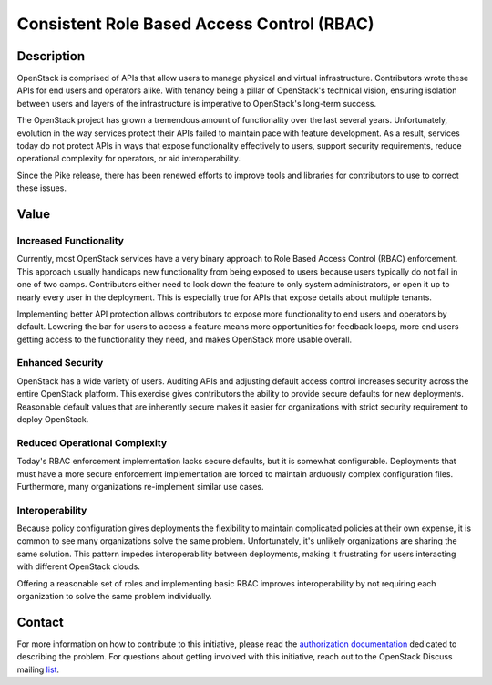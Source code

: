 Consistent Role Based Access Control (RBAC)
===========================================

Description
-----------

OpenStack is comprised of APIs that allow users to manage physical and virtual
infrastructure. Contributors wrote these APIs for end users and operators
alike. With tenancy being a pillar of OpenStack's technical vision, ensuring
isolation between users and layers of the infrastructure is imperative to
OpenStack's long-term success.

The OpenStack project has grown a tremendous amount of functionality over the
last several years. Unfortunately, evolution in the way services protect their
APIs failed to maintain pace with feature development. As a result, services
today do not protect APIs in ways that expose functionality effectively to
users, support security requirements, reduce operational complexity for
operators, or aid interoperability.

Since the Pike release, there has been renewed efforts to improve tools and
libraries for contributors to use to correct these issues.

Value
-----

Increased Functionality
~~~~~~~~~~~~~~~~~~~~~~~

Currently, most OpenStack services have a very binary approach to Role Based
Access Control (RBAC) enforcement. This approach usually handicaps new
functionality from being exposed to users because users typically do not fall
in one of two camps.  Contributors either need to lock down the feature to only
system administrators, or open it up to nearly every user in the deployment.
This is especially true for APIs that expose details about multiple tenants.

Implementing better API protection allows contributors to expose more
functionality to end users and operators by default. Lowering the bar for users
to access a feature means more opportunities for feedback loops, more end users
getting access to the functionality they need, and makes OpenStack more usable
overall.

Enhanced Security
~~~~~~~~~~~~~~~~~

OpenStack has a wide variety of users. Auditing APIs and adjusting default
access control increases security across the entire OpenStack platform. This
exercise gives contributors the ability to provide secure defaults for new
deployments. Reasonable default values that are inherently secure makes it
easier for organizations with strict security requirement to deploy OpenStack.

Reduced Operational Complexity
~~~~~~~~~~~~~~~~~~~~~~~~~~~~~~

Today's RBAC enforcement implementation lacks secure defaults, but it is
somewhat configurable. Deployments that must have a more secure enforcement
implementation are forced to maintain arduously complex configuration files.
Furthermore, many organizations re-implement similar use cases.

Interoperability
~~~~~~~~~~~~~~~~

Because policy configuration gives deployments the flexibility to maintain
complicated policies at their own expense, it is common to see many
organizations solve the same problem. Unfortunately, it's unlikely
organizations are sharing the same solution. This pattern impedes
interoperability between deployments, making it frustrating for users
interacting with different OpenStack clouds.

Offering a reasonable set of roles and implementing basic RBAC improves
interoperability by not requiring each organization to solve the same problem
individually.

Contact
-------

For more information on how to contribute to this initiative, please read the
`authorization documentation`_ dedicated to describing the problem.
For questions about getting involved with this initiative, reach out to the
OpenStack Discuss mailing `list`_.

.. _authorization documentation: https://docs.openstack.org/keystone/latest/contributor/services.html#why-are-authorization-scopes-important
.. _list: http://lists.openstack.org/cgi-bin/mailman/listinfo/openstack-discuss
